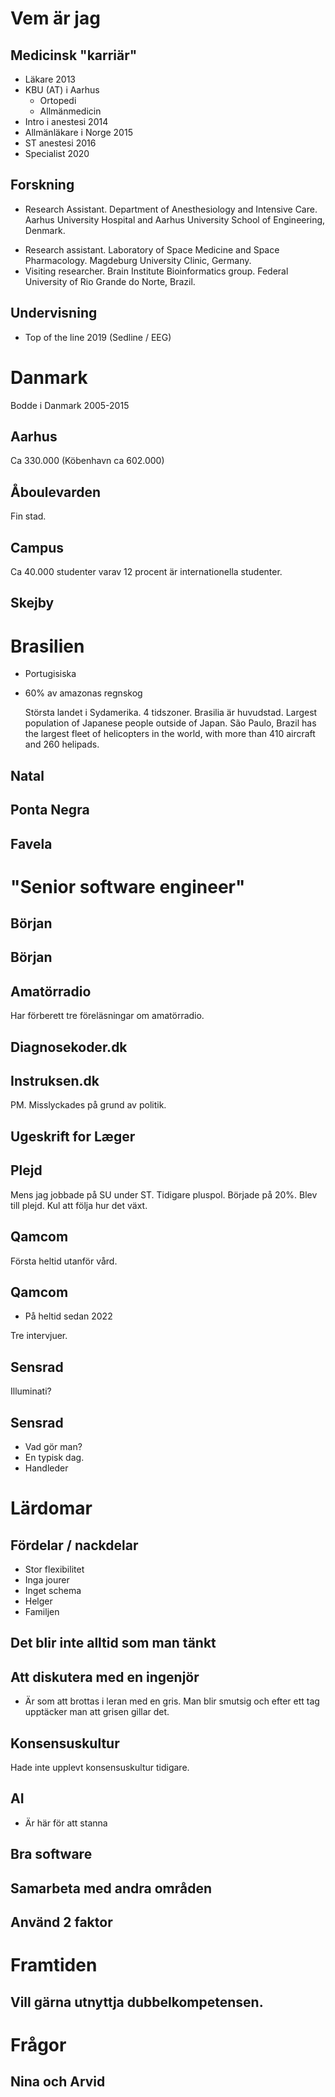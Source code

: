 # needs to be empty to work with offical reveal.js
#+REVEAL_ROOT:

# insert org mode author information
#+AUTHOR: Albin Stigö
#+EMAIL: albin@sm6wjm.se
#+DATE: 2021-05-02
#+REVEAL_HLEVEL: 2
#+REVEAL_PLUGINS: (notes highlight)
#+OPTIONS: toc:nil

* Vem är jag
** Medicinsk "karriär"
- Läkare 2013
- KBU (AT) i Aarhus
  - Ortopedi
  - Allmänmedicin
- Intro i anestesi 2014
- Allmänläkare i Norge 2015
- ST anestesi 2016
- Specialist 2020
** Forskning
 - Research Assistant. Department of Anesthesiology and Intensive
   Care. Aarhus University Hospital and Aarhus University School of
   Engineering, Denmark.
- Research assistant. Laboratory of Space Medicine and Space
  Pharmacology. Magdeburg University Clinic, Germany.
- Visiting researcher. Brain Institute Bioinformatics group. Federal
  University of Rio Grande do Norte, Brazil.
** Undervisning
- Top of the line 2019 (Sedline / EEG)
* Danmark
#+begin_notes
Bodde i Danmark 2005-2015
#+end_notes
** Aarhus
:PROPERTIES:
:reveal_background: ./images/aarhus_03_map.png
:reveal_background_trans: slide
:END:
#+begin_notes
Ca 330.000 (Köbenhavn ca 602.000)
#+end_notes
** Åboulevarden
:PROPERTIES:
:reveal_background: ./images/aarhus_01_kanal.jpg
:reveal_background_trans: slide
:END:
#+begin_notes
Fin stad.
#+end_notes
** Campus
:PROPERTIES:
:reveal_background: ./images/aarhus_02_campus.jpg
:reveal_background_trans: slide
:END:
#+begin_notes
Ca 40.000 studenter varav 12 procent är internationella studenter.
#+end_notes
** Skejby
:PROPERTIES:
:reveal_background: ./images/aarhus_03_skejby.jpg
:reveal_background_trans: slide
:END:

* Brasilien
- Portugisiska
- 60% av amazonas regnskog
  #+begin_notes
  Största landet i Sydamerika. 4 tidszoner. Brasilia är huvudstad.
  Largest population of Japanese people outside of Japan.
  São Paulo, Brazil has the largest fleet of helicopters in the world, with more than 410 aircraft and 260 helipads.
  #+end_notes
** Natal
:PROPERTIES:
:reveal_background: ./images/natal_02_on_map.png
:reveal_background_trans: slide
:END:
#+begin_notes

#+end_notes
** Ponta Negra
:PROPERTIES:
:reveal_background: ./images/natal_01_ponta_negra.jpg
:reveal_background_trans: slide
:END:
** Favela
:PROPERTIES:
:reveal_background: ./images/natal_03_favela.jpg
:reveal_background_trans: slide
:END:
* "Senior software engineer"
** Början
#+ATTR_HTML: :width 50%
[[./images/vectra_286.jpg]]
** Början
#+ATTR_HTML: :width 50%
[[./images/qbasic_4.5.png]]
** Amatörradio
#+ATTR_HTML: :width 50%
[[./images/qtc_01.jpeg]]
#+begin_notes
Har förberett tre föreläsningar om amatörradio.
#+end_notes
** Diagnosekoder.dk
#+ATTR_HTML: :width 75%
[[./images/diagnosekoder_01.png]]
** Instruksen.dk
#+ATTR_HTML: :height 25% 
[[./images/instruksen_01.jpg]]
#+begin_notes
PM.
Misslyckades på grund av politik.
#+end_notes
** Ugeskrift for Læger
#+ATTR_HTML: :height 25% 
[[./images/ufl_02.jpeg]]
** Plejd
#+ATTR_HTML: :width 50%
[[./images/plejd_01.png]]
#+begin_notes
Mens jag jobbade på SU under ST.
Tidigare pluspol. Började på 20%. Blev till plejd. Kul att följa hur det växt.
#+end_notes
** Qamcom
:PROPERTIES:
:reveal_background: ./images/qamcom_01.webp
:reveal_background_trans: slide
:END:
#+begin_notes
Första heltid utanför vård.
#+end_notes
** Qamcom
- På heltid sedan 2022
#+begin_notes
Tre intervjuer.
#+end_notes
** Sensrad
#+ATTR_HTML: :width 75%
[[./images/sensrad_logo.svg]]
#+begin_notes
Illuminati?
#+end_notes
** Sensrad
- Vad gör man?
- En typisk dag.
- Handleder
* Lärdomar
** Fördelar / nackdelar
- Stor flexibilitet
- Inga jourer
- Inget schema
- Helger
- Familjen
** Det blir inte alltid som man tänkt
** Att diskutera med en ingenjör
- Är som att brottas i leran med en gris.
  Man blir smutsig och efter ett tag upptäcker man att grisen gillar det.
** Konsensuskultur
#+begin_notes
Hade inte upplevt konsensuskultur tidigare.
#+end_notes
** AI
- Är här för att stanna
** Bra software
** Samarbeta med andra områden
** Använd 2 faktor
* Framtiden
** Vill gärna utnyttja dubbelkompetensen.
* Frågor
** Nina och Arvid
